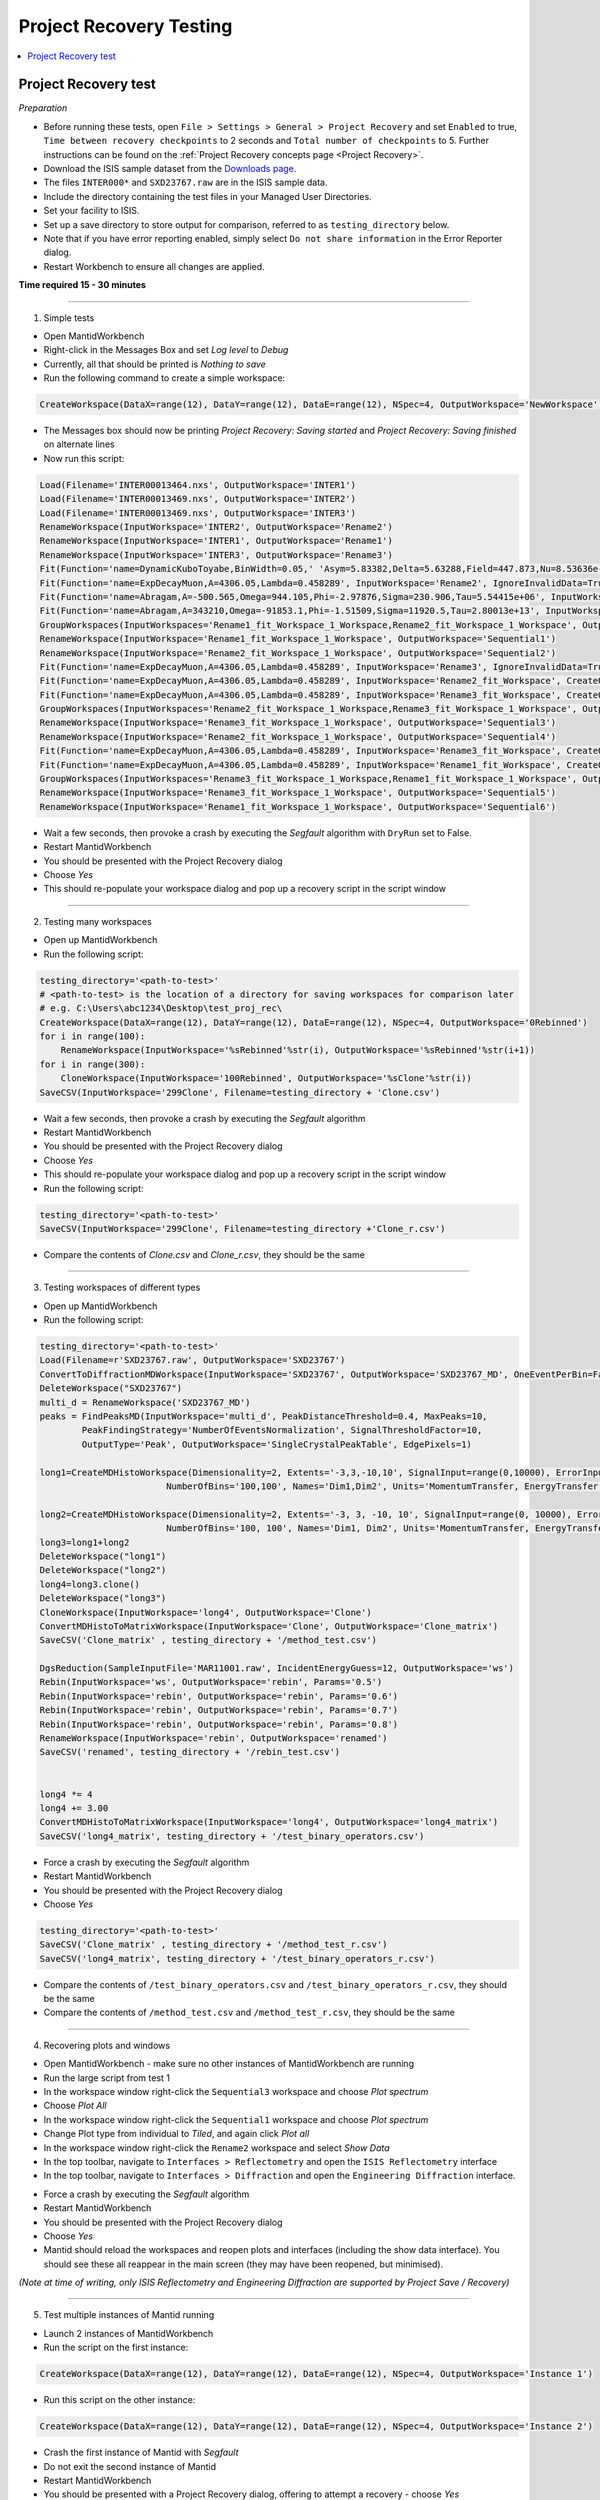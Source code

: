.. _project_recovery_testing:

Project Recovery Testing
=========================

.. contents::
  :local:

Project Recovery test
---------------------

*Preparation*

- Before running these tests, open ``File > Settings > General > Project Recovery`` and set ``Enabled`` to true,
  ``Time between recovery checkpoints`` to 2 seconds and ``Total number of checkpoints`` to 5.
  Further instructions can be found on the
  :ref:`Project Recovery concepts page <Project Recovery>`.
- Download the ISIS sample dataset from the `Downloads page <http://download.mantidproject.org/>`_.
- The files ``INTER000*`` and ``SXD23767.raw`` are in the ISIS sample data.
- Include the directory containing the test files in your Managed User Directories.
- Set your facility to ISIS.
- Set up a save directory to store output for comparison, referred to as ``testing_directory`` below.
- Note that if you have error reporting enabled, simply select ``Do not share information`` in the Error Reporter dialog.
- Restart Workbench to ensure all changes are applied.


**Time required 15 - 30  minutes**

--------------

1. Simple tests

- Open MantidWorkbench
- Right-click in the Messages Box and set `Log level` to `Debug`
- Currently, all that should be printed is `Nothing to save`
- Run the following command to create a simple workspace:

.. code-block:: python

  CreateWorkspace(DataX=range(12), DataY=range(12), DataE=range(12), NSpec=4, OutputWorkspace='NewWorkspace')

- The Messages box should now be printing `Project Recovery: Saving started` and `Project Recovery: Saving finished` on
  alternate lines
- Now run this script:

.. code-block:: python

   Load(Filename='INTER00013464.nxs', OutputWorkspace='INTER1')
   Load(Filename='INTER00013469.nxs', OutputWorkspace='INTER2')
   Load(Filename='INTER00013469.nxs', OutputWorkspace='INTER3')
   RenameWorkspace(InputWorkspace='INTER2', OutputWorkspace='Rename2')
   RenameWorkspace(InputWorkspace='INTER1', OutputWorkspace='Rename1')
   RenameWorkspace(InputWorkspace='INTER3', OutputWorkspace='Rename3')
   Fit(Function='name=DynamicKuboToyabe,BinWidth=0.05,' 'Asym=5.83382,Delta=5.63288,Field=447.873,Nu=8.53636e-09', InputWorkspace='Rename1', IgnoreInvalidData=True, Output='Rename1_fit', OutputCompositeMembers=True, ConvolveMembers=True)
   Fit(Function='name=ExpDecayMuon,A=4306.05,Lambda=0.458289', InputWorkspace='Rename2', IgnoreInvalidData=True, Output='Rename2_fit', OutputCompositeMembers=True, ConvolveMembers=True)
   Fit(Function='name=Abragam,A=-500.565,Omega=944.105,Phi=-2.97876,Sigma=230.906,Tau=5.54415e+06', InputWorkspace='Rename1_fit_Workspace', CreateOutput=True, Output='Rename1_fit_Workspace_1', CalcErrors=True)
   Fit(Function='name=Abragam,A=343210,Omega=-91853.1,Phi=-1.51509,Sigma=11920.5,Tau=2.80013e+13', InputWorkspace='Rename2_fit_Workspace', CreateOutput=True, Output='Rename2_fit_Workspace_1', CalcErrors=True)
   GroupWorkspaces(InputWorkspaces='Rename1_fit_Workspace_1_Workspace,Rename2_fit_Workspace_1_Workspace', OutputWorkspace='Rename3_fit_Workspaces')
   RenameWorkspace(InputWorkspace='Rename1_fit_Workspace_1_Workspace', OutputWorkspace='Sequential1')
   RenameWorkspace(InputWorkspace='Rename2_fit_Workspace_1_Workspace', OutputWorkspace='Sequential2')
   Fit(Function='name=ExpDecayMuon,A=4306.05,Lambda=0.458289', InputWorkspace='Rename3', IgnoreInvalidData=True, Output='Rename3_fit', OutputCompositeMembers=True, ConvolveMembers=True)
   Fit(Function='name=ExpDecayMuon,A=4306.05,Lambda=0.458289', InputWorkspace='Rename2_fit_Workspace', CreateOutput=True, Output='Rename2_fit_Workspace_1', CalcErrors=True)
   Fit(Function='name=ExpDecayMuon,A=4306.05,Lambda=0.458289', InputWorkspace='Rename3_fit_Workspace', CreateOutput=True, Output='Rename3_fit_Workspace_1', CalcErrors=True)
   GroupWorkspaces(InputWorkspaces='Rename2_fit_Workspace_1_Workspace,Rename3_fit_Workspace_1_Workspace', OutputWorkspace='Rename3_fit_Workspaces')
   RenameWorkspace(InputWorkspace='Rename3_fit_Workspace_1_Workspace', OutputWorkspace='Sequential3')
   RenameWorkspace(InputWorkspace='Rename2_fit_Workspace_1_Workspace', OutputWorkspace='Sequential4')
   Fit(Function='name=ExpDecayMuon,A=4306.05,Lambda=0.458289', InputWorkspace='Rename3_fit_Workspace', CreateOutput=True, Output='Rename3_fit_Workspace_1', CalcErrors=True)
   Fit(Function='name=ExpDecayMuon,A=4306.05,Lambda=0.458289', InputWorkspace='Rename1_fit_Workspace', CreateOutput=True, Output='Rename1_fit_Workspace_1', CalcErrors=True)
   GroupWorkspaces(InputWorkspaces='Rename3_fit_Workspace_1_Workspace,Rename1_fit_Workspace_1_Workspace', OutputWorkspace='Rename3_fit_Workspaces')
   RenameWorkspace(InputWorkspace='Rename3_fit_Workspace_1_Workspace', OutputWorkspace='Sequential5')
   RenameWorkspace(InputWorkspace='Rename1_fit_Workspace_1_Workspace', OutputWorkspace='Sequential6')

- Wait a few seconds, then provoke a crash by executing the `Segfault` algorithm with ``DryRun`` set to False.
- Restart MantidWorkbench
- You should be presented with the Project Recovery dialog
- Choose `Yes`
- This should re-populate your workspace dialog and pop up a recovery script in the script window

--------

2. Testing many workspaces

- Open up MantidWorkbench
- Run the following script:

.. code-block:: python

   testing_directory='<path-to-test>'
   # <path-to-test> is the location of a directory for saving workspaces for comparison later
   # e.g. C:\Users\abc1234\Desktop\test_proj_rec\
   CreateWorkspace(DataX=range(12), DataY=range(12), DataE=range(12), NSpec=4, OutputWorkspace='0Rebinned')
   for i in range(100):
       RenameWorkspace(InputWorkspace='%sRebinned'%str(i), OutputWorkspace='%sRebinned'%str(i+1))
   for i in range(300):
       CloneWorkspace(InputWorkspace='100Rebinned', OutputWorkspace='%sClone'%str(i))
   SaveCSV(InputWorkspace='299Clone', Filename=testing_directory + 'Clone.csv')

- Wait a few seconds, then provoke a crash by executing the `Segfault` algorithm
- Restart MantidWorkbench
- You should be presented with the Project Recovery dialog
- Choose `Yes`
- This should re-populate your workspace dialog and pop up a recovery script in the script window
- Run the following script:

.. code-block:: python

   testing_directory='<path-to-test>'
   SaveCSV(InputWorkspace='299Clone', Filename=testing_directory +'Clone_r.csv')

- Compare the contents of `Clone.csv` and `Clone_r.csv`, they should be the same

------

3. Testing workspaces of different types

- Open up MantidWorkbench
- Run the following script:

.. code-block:: python

   testing_directory='<path-to-test>'
   Load(Filename=r'SXD23767.raw', OutputWorkspace='SXD23767')
   ConvertToDiffractionMDWorkspace(InputWorkspace='SXD23767', OutputWorkspace='SXD23767_MD', OneEventPerBin=False, SplitThreshold=30)
   DeleteWorkspace("SXD23767")
   multi_d = RenameWorkspace('SXD23767_MD')
   peaks = FindPeaksMD(InputWorkspace='multi_d', PeakDistanceThreshold=0.4, MaxPeaks=10,
           PeakFindingStrategy='NumberOfEventsNormalization', SignalThresholdFactor=10,
           OutputType='Peak', OutputWorkspace='SingleCrystalPeakTable', EdgePixels=1)

   long1=CreateMDHistoWorkspace(Dimensionality=2, Extents='-3,3,-10,10', SignalInput=range(0,10000), ErrorInput=range(0,10000),\
                           NumberOfBins='100,100', Names='Dim1,Dim2', Units='MomentumTransfer, EnergyTransfer')

   long2=CreateMDHistoWorkspace(Dimensionality=2, Extents='-3, 3, -10, 10', SignalInput=range(0, 10000), ErrorInput=range(0, 10000),\
                           NumberOfBins='100, 100', Names='Dim1, Dim2', Units='MomentumTransfer, EnergyTransfer')
   long3=long1+long2
   DeleteWorkspace("long1")
   DeleteWorkspace("long2")
   long4=long3.clone()
   DeleteWorkspace("long3")
   CloneWorkspace(InputWorkspace='long4', OutputWorkspace='Clone')
   ConvertMDHistoToMatrixWorkspace(InputWorkspace='Clone', OutputWorkspace='Clone_matrix')
   SaveCSV('Clone_matrix' , testing_directory + '/method_test.csv')

   DgsReduction(SampleInputFile='MAR11001.raw', IncidentEnergyGuess=12, OutputWorkspace='ws')
   Rebin(InputWorkspace='ws', OutputWorkspace='rebin', Params='0.5')
   Rebin(InputWorkspace='rebin', OutputWorkspace='rebin', Params='0.6')
   Rebin(InputWorkspace='rebin', OutputWorkspace='rebin', Params='0.7')
   Rebin(InputWorkspace='rebin', OutputWorkspace='rebin', Params='0.8')
   RenameWorkspace(InputWorkspace='rebin', OutputWorkspace='renamed')
   SaveCSV('renamed', testing_directory + '/rebin_test.csv')


   long4 *= 4
   long4 += 3.00
   ConvertMDHistoToMatrixWorkspace(InputWorkspace='long4', OutputWorkspace='long4_matrix')
   SaveCSV('long4_matrix', testing_directory + '/test_binary_operators.csv')

- Force a crash by executing the `Segfault` algorithm
- Restart MantidWorkbench
- You should be presented with the Project Recovery dialog
- Choose `Yes`

.. code-block:: python

    testing_directory='<path-to-test>'
    SaveCSV('Clone_matrix' , testing_directory + '/method_test_r.csv')
    SaveCSV('long4_matrix', testing_directory + '/test_binary_operators_r.csv')

- Compare the contents of ``/test_binary_operators.csv`` and ``/test_binary_operators_r.csv``, they should be the same
- Compare the contents of ``/method_test.csv`` and ``/method_test_r.csv``, they should be the same

--------

4. Recovering plots and windows

- Open MantidWorkbench - make sure no other instances of MantidWorkbench are running
- Run the large script from test 1
- In the workspace window right-click the ``Sequential3`` workspace and choose `Plot spectrum`
- Choose `Plot All`
- In the workspace window right-click the ``Sequential1`` workspace and choose `Plot spectrum`
- Change Plot type from individual to `Tiled`, and again click `Plot all`
- In the workspace window right-click the ``Rename2`` workspace and select `Show Data`
- In the top toolbar, navigate to ``Interfaces > Reflectometry`` and open the ``ISIS Reflectometry`` interface
- In the top toolbar, navigate to ``Interfaces > Diffraction`` and open the ``Engineering Diffraction`` interface.

.. image:: ../../images/reporter-test-4.png


- Force a crash by executing the `Segfault` algorithm
- Restart MantidWorkbench
- You should be presented with the Project Recovery dialog
- Choose `Yes`
- Mantid should reload the workspaces and reopen plots and interfaces (including the show data interface).
  You should see these all reappear in the main screen (they may have been reopened, but minimised).

*(Note at time of writing, only ISIS Reflectometry and Engineering Diffraction are supported by Project Save / Recovery)*

---------

5. Test multiple instances of Mantid running

- Launch 2 instances of MantidWorkbench
- Run the script on the first instance:

.. code-block:: python

  CreateWorkspace(DataX=range(12), DataY=range(12), DataE=range(12), NSpec=4, OutputWorkspace='Instance 1')

- Run this script on the other instance:

.. code-block:: python

  CreateWorkspace(DataX=range(12), DataY=range(12), DataE=range(12), NSpec=4, OutputWorkspace='Instance 2')

- Crash the first instance of Mantid with `Segfault`
- Do not exit the second instance of Mantid
- Restart MantidWorkbench
- You should be presented with a Project Recovery dialog, offering to attempt a recovery - choose `Yes`
- `Instance 1` should appear in the workspace dialog

---------

6. Opening script only

- Open MantidWorkbench
- Run the large script from test 1
- In the workspace window right-click the ``Sequential3`` workspace and choose `Plot spectrum`
- Choose `Plot All`
- Force a crash by executing the `Segfault` algorithm
- Restart MantidWorkbench
- You should be presented with the Project Recovery dialog
- Choose ``Only open in script editor``
- Mantid should open the script editor, with a script named `ordered_recovery.py`
- Run this script, it should repopulate the workspaces dialog, but not open any figures

---------

7. Not attempting recovery

- Open MantidWorkbench
- Run the second script from test 1
- In the workspace window right-click the ``Sequential3`` workspace and choose `Plot spectrum`
- Choose `Plot All`
- Force a crash by executing the `Segfault` algorithm
- Restart MantidWorkbench
- You should be presented with the Project Recovery dialog
- Choose ``Start mantid normally``
- Mantid should open as normal
- With the Messages box at Debug level you should see the project saver starting up again

---------

8. Check old history is purged

- Open MantidWorkbench

.. code-block:: python

  CreateWorkspace(DataX=range(12), DataY=range(12), DataE=range(12), NSpec=4, OutputWorkspace='NewWorkspace')
  RenameWorkspace(InputWorkspace='NewWorkspace', OutputWorkspace='Rename2')

- Save the workspace as a `.nxs` file, by highlighting the ``Rename2`` workspace and selecting
  ``Save > Nexus`` at the top of the Workspaces toolbox.
- Close Mantid normally
- Restart MantidWorkbench
- Re-open the workspace from the saved `.nxs` file
- Wait for saving
- Force a crash by executing the `Segfault` algorithm
- Restart MantidWorkbench
- Choose ``Only open in script editor``
- Mantid should open a script named ``ordered_recovery.py`` in the script editor
- This should contain only the ``Load`` command and no previous history (to see full history, run the script, right-click on the
  workspace and select ``Show History``)

Finally, test out a few ideas of your own. Note that some more niche aspects of plotting are not saved, such as 3D plots,
and Sliceviewer is also not supported by project save/recovery.

**Complete!** Thank you for testing! Make sure to **raise any issues** you found on Github.
